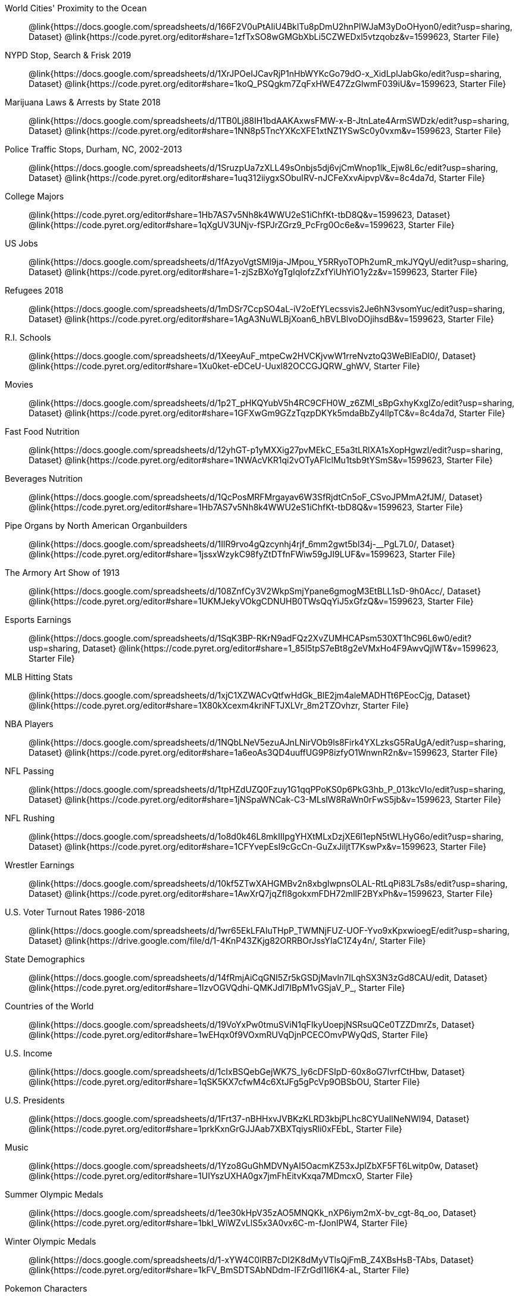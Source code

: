 [.TwoColumnDD_DT]
--
World Cities' Proximity to the Ocean::
  @link{https://docs.google.com/spreadsheets/d/166F2V0uPtAIiU4BkITu8pDmU2hnPIWJaM3yDoOHyon0/edit?usp=sharing, Dataset}
  @link{https://code.pyret.org/editor#share=1zfTxSO8wGMGbXbLi5CZWEDxl5vtzqobz&v=1599623, Starter File}
NYPD Stop, Search & Frisk 2019::
  @link{https://docs.google.com/spreadsheets/d/1XrJPOeIJCavRjP1nHbWYKcGo79dO-x_XidLplJabGko/edit?usp=sharing, Dataset}
  @link{https://code.pyret.org/editor#share=1koQ_PSQgkm7ZqFxHWE47ZzGlwmF039iU&v=1599623, Starter File}
Marijuana Laws & Arrests by State 2018::
  @link{https://docs.google.com/spreadsheets/d/1TB0Lj88IH1bdAAKAxwsFMW-x-B-JtnLate4ArmSWDzk/edit?usp=sharing, Dataset}
  @link{https://code.pyret.org/editor#share=1NN8p5TncYXKcXFE1xtNZ1YSwSc0y0vxm&v=1599623, Starter File}
Police Traffic Stops, Durham, NC, 2002-2013::
  @link{https://docs.google.com/spreadsheets/d/1SruzpUa7zXLL49sOnbjs5dj6vjCmWnop1lk_Ejw8L6c/edit?usp=sharing, Dataset}
  @link{https://code.pyret.org/editor#share=1uq312iiygxSObuIRV-nJCFeXxvAipvpV&v=8c4da7d, Starter File}
College Majors::
  @link{https://code.pyret.org/editor#share=1Hb7AS7v5Nh8k4WWU2eS1iChfKt-tbD8Q&v=1599623, Dataset}
  @link{https://code.pyret.org/editor#share=1qXgUV3UNjv-fSPJrZGrz9_PcFrg0Oc6e&v=1599623, Starter File}
US Jobs::
  @link{https://docs.google.com/spreadsheets/d/1fAzyoVgtSMl9ja-JMpou_Y5RRyoTOPh2umR_mkJYQyU/edit?usp=sharing, Dataset}
  @link{https://code.pyret.org/editor#share=1-zjSzBXoYgTgIqIofzZxfYiUhYiO1y2z&v=1599623, Starter File}
Refugees 2018::
  @link{https://docs.google.com/spreadsheets/d/1mDSr7CcpSO4aL-iV2oEfYLecssvis2Je6hN3vsomYuc/edit?usp=sharing, Dataset}
  @link{https://code.pyret.org/editor#share=1AgA3NuWLBjXoan6_hBVLBlvoDOjihsdB&v=1599623, Starter File}
R.I. Schools::
  @link{https://docs.google.com/spreadsheets/d/1XeeyAuF_mtpeCw2HVCKjvwW1rreNvztoQ3WeBlEaDl0/, Dataset}
  @link{https://code.pyret.org/editor#share=1Xu0ket-eDCeU-Uuxl82OCCGJQRW_ghWV, Starter File}
Movies:: 
  @link{https://docs.google.com/spreadsheets/d/1p2T_pHKQYubV5h4RC9CFH0W_z6ZMl_sBpGxhyKxglZo/edit?usp=sharing, Dataset}
  @link{https://code.pyret.org/editor#share=1GFXwGm9GZzTqzpDKYk5mdaBbZy4llpTC&v=8c4da7d, Starter File}
Fast Food Nutrition::
  @link{https://docs.google.com/spreadsheets/d/12yhGT-p1yMXXig27pvMEkC_E5a3tLRlXA1sXopHgwzI/edit?usp=sharing, Dataset}
  @link{https://code.pyret.org/editor#share=1NWAcVKR1qi2vOTyAFlclMu1tsb9tYSmS&v=1599623, Starter File}
Beverages Nutrition::
  @link{https://docs.google.com/spreadsheets/d/1QcPosMRFMrgayav6W3SfRjdtCn5oF_CSvoJPMmA2fJM/, Dataset}
  @link{https://code.pyret.org/editor#share=1Hb7AS7v5Nh8k4WWU2eS1iChfKt-tbD8Q&v=1599623, Starter File}
Pipe Organs by North American Organbuilders::
  @link{https://docs.google.com/spreadsheets/d/1IlR9rvo4gQzcynhj4rjf_6mm2gwt5bl34j-__PgL7L0/, Dataset}
  @link{https://code.pyret.org/editor#share=1jssxWzykC98fyZtDTfnFWiw59gJI9LUF&v=1599623, Starter File}
The Armory Art Show of 1913::
  @link{https://docs.google.com/spreadsheets/d/108ZnfCy3V2WkpSmjYpane6gmogM3EtBLL1sD-9h0Acc/, Dataset}
  @link{https://code.pyret.org/editor#share=1UKMJekyVOkgCDNUHB0TWsQqYiJ5xGfzQ&v=1599623, Starter File}
Esports Earnings::
  @link{https://docs.google.com/spreadsheets/d/1SqK3BP-RKrN9adFQz2XvZUMHCAPsm530XT1hC96L6w0/edit?usp=sharing, Dataset}
  @link{https://code.pyret.org/editor#share=1_85l5tpS7eBt8g2eVMxHo4F9AwvQjlWT&v=1599623, Starter File}
MLB Hitting Stats::
  @link{https://docs.google.com/spreadsheets/d/1xjC1XZWACvQtfwHdGk_BlE2jm4aleMADHTt6PEocCjg, Dataset}
  @link{https://code.pyret.org/editor#share=1X80kXcexm4kriNFTJXLVr_8m2TZOvhzr, Starter File}
NBA Players::
  @link{https://docs.google.com/spreadsheets/d/1NQbLNeV5ezuAJnLNirVOb9ls8Firk4YXLzksG5RaUgA/edit?usp=sharing, Dataset}
  @link{https://code.pyret.org/editor#share=1a6eoAs3QD4uuffUG9P8izfyO1WnwnR2n&v=1599623, Starter File}
NFL Passing::
  @link{https://docs.google.com/spreadsheets/d/1tpHZdUZQ0Fzuy1G1qqPPoKS0p6PkG3hb_P_013kcVIo/edit?usp=sharing, Dataset}
  @link{https://code.pyret.org/editor#share=1jNSpaWNCak-C3-MLslW8RaWn0rFwS5jb&v=1599623, Starter File}
NFL Rushing::
  @link{https://docs.google.com/spreadsheets/d/1o8d0k46L8mkIIIpgYHXtMLxDzjXE6l1epN5tWLHyG6o/edit?usp=sharing, Dataset}
  @link{https://code.pyret.org/editor#share=1CFYvepEsI9cGcCn-GuZxJiljtT7KswPx&v=1599623, Starter File}
Wrestler Earnings::
  @link{https://docs.google.com/spreadsheets/d/10kf5ZTwXAHGMBv2n8xbgIwpnsOLAL-RtLqPi83L7s8s/edit?usp=sharing, Dataset}
  @link{https://code.pyret.org/editor#share=1AwXrQ7jqZfl8gokxmFDH72mlIF2BYxPh&v=1599623, Starter File}
U.S. Voter Turnout Rates 1986-2018::
  @link{https://docs.google.com/spreadsheets/d/1wr65EkLFAIuTHpP_TWMNjFUZ-UOF-Yvo9xKpxwioegE/edit?usp=sharing, Dataset}
  @link{https://drive.google.com/file/d/1-4KnP43ZKjg82ORRBOrJssYIaC1Z4y4n/, Starter File}
State Demographics::
  @link{https://docs.google.com/spreadsheets/d/14fRmjAiCqGNI5Zr5kGSDjMavln7ILqhSX3N3zGd8CAU/edit, Dataset}
  @link{https://code.pyret.org/editor#share=1IzvOGVQdhi-QMKJdl7IBpM1vGSjaV_P_, Starter File}
Countries of the World::
  @link{https://docs.google.com/spreadsheets/d/19VoYxPw0tmuSViN1qFIkyUoepjNSRsuQCe0TZZDmrZs, Dataset}
  @link{https://code.pyret.org/editor#share=1wEHqx0f9VOxmRUVqDjnPCECOmvPWyQdS, Starter File}
U.S. Income::
  @link{https://docs.google.com/spreadsheets/d/1cIxBSQebGejWK7S_Iy6cDFSIpD-60x8oG7IvrfCtHbw, Dataset}
  @link{https://code.pyret.org/editor#share=1qSK5KX7cfwM4c6XtJFg5gPcVp9OBSbOU, Starter File}
U.S. Presidents::
  @link{https://docs.google.com/spreadsheets/d/1Frt37-nBHHxvJVBKzKLRD3kbjPLhc8CYUaIlNeNWl94, Dataset}
  @link{https://code.pyret.org/editor#share=1prkKxnGrGJJAab7XBXTqiysRli0xFEbL, Starter File}
Music::
  @link{https://docs.google.com/spreadsheets/d/1Yzo8GuGhMDVNyAI5OacmKZ53xJplZbXF5FT6Lwitp0w, Dataset}
  @link{https://code.pyret.org/editor#share=1UIYszUXHA0gx7jmFhEitvKxqa7MDmcxO, Starter File}
Summer Olympic Medals::
  @link{https://docs.google.com/spreadsheets/d/1ee30kHpV35zAO5MNQKk_nXP6iym2mX-bv_cgt-8q_oo, Dataset}
  @link{https://code.pyret.org/editor#share=1bkI_WiWZvLlS5x3A0vx6C-m-fJonIPW4, Starter File}
Winter Olympic Medals::
  @link{https://docs.google.com/spreadsheets/d/1-xYW4C0IRB7cDI2K8dMyVTlsQjFmB_Z4XBsHsB-TAbs, Dataset}
  @link{https://code.pyret.org/editor#share=1kFV_BmSDTSAbNDdm-IFZrGdI1I6K4-aL, Starter File}
Pokemon Characters::
  @link{https://docs.google.com/spreadsheets/d/1S8jf4Qf94TJKGLCcTA-Fqn4YXE7dGf_PIxv5MUeUPVo, Dataset}
  @link{https://code.pyret.org/editor#share=1Nxhiw46EFfNhmMBvUQK0NosbFnaBCQJy, Starter File}
IGN Video Game Reviews::
  @link{https://docs.google.com/spreadsheets/d/1Ss221kjz2WJUsTlxK7TcnsXLPoSbnfUKv-JP8gCiGRw, Dataset}
  @link{https://code.pyret.org/editor#share=1IVnp6-NCuvbk1cQH6CRly_6I6-OEBOVI, Starter File}
2016 U.S. Presidential Elections::
  @link{https://docs.google.com/spreadsheets/d/1WP-aE8jLa6fAWntG-qukev1nGAe3xO1RX7AMUZWOXEY/edit?usp=sharing, Dataset}
  @link{https://code.pyret.org/editor#program=1jhMJusTzXfRaVDwdl8u2o6st_1NgbWn3, Starter File}
U.S. Cancer Rates::
  @link{https://docs.google.com/spreadsheets/d/1deL-6Xh9WUN2fTcV95V7RLseAcplGNA6BHTnpHCMgME, Dataset}
  @link{https://code.pyret.org/editor#share=1qJxOMxULihXhtrIVaLPboFtYpUiLnFct, Starter File}
Sodas::
  @link{https://docs.google.com/spreadsheets/d/15n0dLqBWffE2JNOmYHcvavqMwvHXpy5_UyZfT3Q7pfs, Dataset}
  @link{https://code.pyret.org/editor#share=12AFxlJuNjmxYTUV0FWa7z3D5CHRYBXoG, Starter File}
Cereals::
  @link{https://docs.google.com/spreadsheets/d/1y3AoywSnyGpu-QmmEwKvW-xstZ6B9JhH5gTUx5XYTo4, Dataset}
  @link{https://code.pyret.org/editor#share=1syDC8qoFjO4EdqycRAfWlKMHanzrqTSH, Starter File}
--